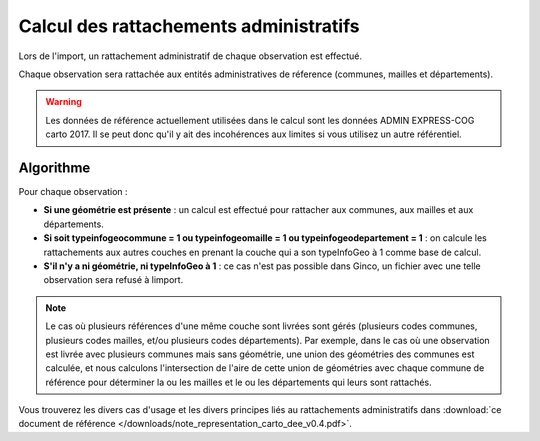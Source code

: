 .. rattachement

Calcul des rattachements administratifs
=======================================

Lors de l'import, un rattachement administratif de chaque observation est effectué.

Chaque observation sera rattachée aux entités administratives de réference (communes, mailles et départements).

.. warning:: Les données de référence actuellement utilisées dans le calcul sont les données ADMIN EXPRESS-COG carto 2017. Il se peut donc qu'il y ait des incohérences aux limites si vous utilisez un autre référentiel.

Algorithme
----------

Pour chaque observation :

* **Si une géométrie est présente** : un calcul est effectué pour rattacher aux communes, aux mailles et aux départements.
* **Si soit typeinfogeocommune = 1 ou typeinfogeomaille = 1 ou typeinfogeodepartement = 1** : on calcule les rattachements aux autres couches en prenant la couche qui a son typeInfoGeo à 1 comme base de calcul.
* **S'il n'y a ni géométrie, ni typeInfoGeo à 1** : ce cas n'est pas possible dans Ginco, un fichier avec une telle observation sera refusé à limport.

.. note:: Le cas où plusieurs références d'une même couche sont livrées sont gérés (plusieurs codes communes, plusieurs codes mailles, et/ou plusieurs codes départements). Par exemple, dans le cas où une observation est livrée avec plusieurs communes mais sans géométrie, une union des géométries des communes est calculée, et nous calculons l'intersection de l'aire de cette union de géométries avec chaque commune de référence pour déterminer la ou les mailles et le ou les départements qui leurs sont rattachés.

Vous trouverez les divers cas d'usage et les divers principes liés au rattachements administratifs dans :download:`ce document de référence </downloads/note_representation_carto_dee_v0.4.pdf>`.
